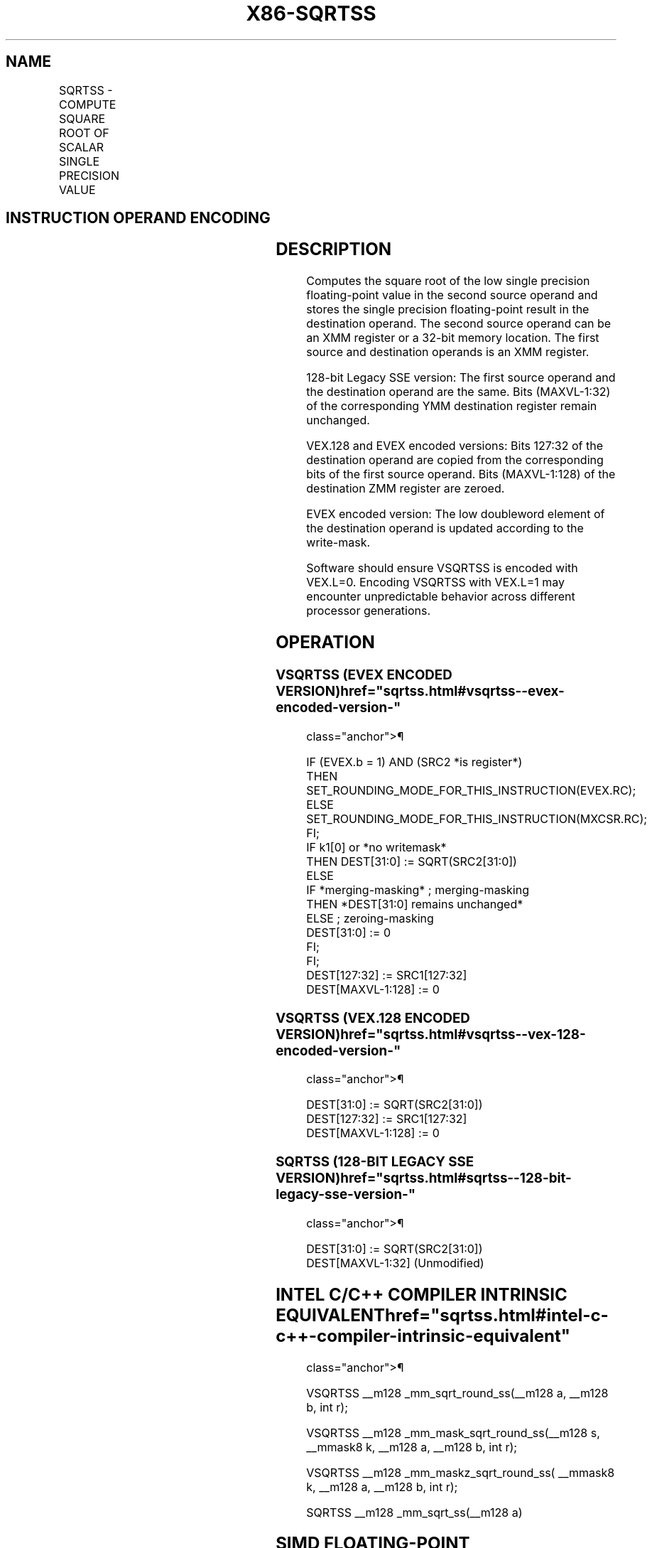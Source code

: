 '\" t
.nh
.TH "X86-SQRTSS" "7" "December 2023" "Intel" "Intel x86-64 ISA Manual"
.SH NAME
SQRTSS - COMPUTE SQUARE ROOT OF SCALAR SINGLE PRECISION VALUE
.TS
allbox;
l l l l l 
l l l l l .
\fBOpcode/Instruction\fP	\fBOp / En\fP	\fB64/32 bit Mode Support\fP	\fBCPUID Feature Flag\fP	\fBDescription\fP
T{
F3 0F 51 /r SQRTSS xmm1, xmm2/m32
T}	A	V/V	SSE	T{
Computes square root of the low single precision floating-point value in xmm2/m32 and stores the results in xmm1.
T}
T{
VEX.LIG.F3.0F.WIG 51 /r VSQRTSS xmm1, xmm2, xmm3/m32
T}	B	V/V	AVX	T{
Computes square root of the low single precision floating-point value in xmm3/m32 and stores the results in xmm1. Also, upper single precision floating-point values (bits[127:32]) from xmm2 are copied to xmm1[127:32]\&.
T}
T{
EVEX.LLIG.F3.0F.W0 51 /r VSQRTSS xmm1 {k1}{z}, xmm2, xmm3/m32{er}
T}	C	V/V	AVX512F	T{
Computes square root of the low single precision floating-point value in xmm3/m32 and stores the results in xmm1 under writemask k1. Also, upper single precision floating-point values (bits[127:32]) from xmm2 are copied to xmm1[127:32]\&.
T}
.TE

.SH INSTRUCTION OPERAND ENCODING
.TS
allbox;
l l l l l l 
l l l l l l .
\fBOp/En\fP	\fBTuple Type\fP	\fBOperand 1\fP	\fBOperand 2\fP	\fBOperand 3\fP	\fBOperand 4\fP
A	N/A	ModRM:reg (w)	ModRM:r/m (r)	N/A	N/A
B	N/A	ModRM:reg (w)	VEX.vvvv (r)	ModRM:r/m (r)	N/A
C	Tuple1 Scalar	ModRM:reg (w)	EVEX.vvvv (r)	ModRM:r/m (r)	N/A
.TE

.SH DESCRIPTION
Computes the square root of the low single precision floating-point
value in the second source operand and stores the single precision
floating-point result in the destination operand. The second source
operand can be an XMM register or a 32-bit memory location. The first
source and destination operands is an XMM register.

.PP
128-bit Legacy SSE version: The first source operand and the destination
operand are the same. Bits (MAXVL-1:32) of the corresponding YMM
destination register remain unchanged.

.PP
VEX.128 and EVEX encoded versions: Bits 127:32 of the destination
operand are copied from the corresponding bits of the first source
operand. Bits (MAXVL-1:128) of the destination ZMM register are zeroed.

.PP
EVEX encoded version: The low doubleword element of the destination
operand is updated according to the write-mask.

.PP
Software should ensure VSQRTSS is encoded with VEX.L=0. Encoding VSQRTSS
with VEX.L=1 may encounter unpredictable behavior across different
processor generations.

.SH OPERATION
.SS VSQRTSS (EVEX ENCODED VERSION)  href="sqrtss.html#vsqrtss--evex-encoded-version-"
class="anchor">¶

.EX
IF (EVEX.b = 1) AND (SRC2 *is register*)
    THEN
        SET_ROUNDING_MODE_FOR_THIS_INSTRUCTION(EVEX.RC);
    ELSE
        SET_ROUNDING_MODE_FOR_THIS_INSTRUCTION(MXCSR.RC);
FI;
IF k1[0] or *no writemask*
    THEN DEST[31:0] := SQRT(SRC2[31:0])
    ELSE
        IF *merging-masking* ; merging-masking
            THEN *DEST[31:0] remains unchanged*
            ELSE ; zeroing-masking
                DEST[31:0] := 0
        FI;
FI;
DEST[127:32] := SRC1[127:32]
DEST[MAXVL-1:128] := 0
.EE

.SS VSQRTSS (VEX.128 ENCODED VERSION)  href="sqrtss.html#vsqrtss--vex-128-encoded-version-"
class="anchor">¶

.EX
DEST[31:0] := SQRT(SRC2[31:0])
DEST[127:32] := SRC1[127:32]
DEST[MAXVL-1:128] := 0
.EE

.SS SQRTSS (128-BIT LEGACY SSE VERSION)  href="sqrtss.html#sqrtss--128-bit-legacy-sse-version-"
class="anchor">¶

.EX
DEST[31:0] := SQRT(SRC2[31:0])
DEST[MAXVL-1:32] (Unmodified)
.EE

.SH INTEL C/C++ COMPILER INTRINSIC EQUIVALENT  href="sqrtss.html#intel-c-c++-compiler-intrinsic-equivalent"
class="anchor">¶

.EX
VSQRTSS __m128 _mm_sqrt_round_ss(__m128 a, __m128 b, int r);

VSQRTSS __m128 _mm_mask_sqrt_round_ss(__m128 s, __mmask8 k, __m128 a, __m128 b, int r);

VSQRTSS __m128 _mm_maskz_sqrt_round_ss( __mmask8 k, __m128 a, __m128 b, int r);

SQRTSS __m128 _mm_sqrt_ss(__m128 a)
.EE

.SH SIMD FLOATING-POINT EXCEPTIONS  href="sqrtss.html#simd-floating-point-exceptions"
class="anchor">¶

.PP
Invalid, Precision, Denormal.

.SH OTHER EXCEPTIONS
Non-EVEX-encoded instruction, see Table
2-20, “Type 3 Class Exception Conditions.”

.PP
EVEX-encoded instruction, see Table
2-47, “Type E3 Class Exception Conditions.”

.SH COLOPHON
This UNOFFICIAL, mechanically-separated, non-verified reference is
provided for convenience, but it may be
incomplete or
broken in various obvious or non-obvious ways.
Refer to Intel® 64 and IA-32 Architectures Software Developer’s
Manual
\[la]https://software.intel.com/en\-us/download/intel\-64\-and\-ia\-32\-architectures\-sdm\-combined\-volumes\-1\-2a\-2b\-2c\-2d\-3a\-3b\-3c\-3d\-and\-4\[ra]
for anything serious.

.br
This page is generated by scripts; therefore may contain visual or semantical bugs. Please report them (or better, fix them) on https://github.com/MrQubo/x86-manpages.
